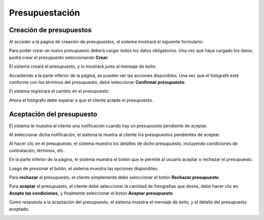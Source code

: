 Presupuestación
===============

Creación de presupuestos
------------------------

.. image:: images/rol-photo.png
   :scale: 50%


Al acceder a la página de creación de presupuestos, el sistema mostrará el siguiente formulario:

.. image:: images-border/quote-create.png
   :scale: 90%
   :align: center


Para poder crear un nuevo presupuesto deberá cargar todos los datos obligatorios. Una vez que
haya cargado los datos, podrá crear el presupuesto seleccionando **Crear**:

.. image:: images-border/quote-create-with-data.png
   :scale: 90%
   :align: center


El sistema creará el presupuesto, y lo mostrará junto al mensaje de éxito:

.. image:: images-border/quote-create-with-data-done.png
   :scale: 90%
   :align: center


Accediendo a la parte inferior de la página, se pueden ver las acciones disponibles. Una vez que el
fotógrafo esté conforme con los términos del presupuesto, debe seleccionar **Confirmar presupuesto**:

.. image:: images-border/quote-create-with-data-done-bottom.png
   :scale: 90%
   :align: center


El sistema registrará el cambio en el presupuesto:

.. image:: images-border/quote-create-waiting-customer-accept.png
   :scale: 90%
   :align: center


Ahora el fotógrafo debe esperar a que el cliente acepte el presupuesto.


Aceptación del presupuesto
--------------------------

.. image:: images/rol-customer.png
   :scale: 50%

El sistema le muestra al cliente una notificación cuando hay un presupuesto pendiente de aceptar.

.. image:: images-border/customer-quote-notification.png
   :scale: 90%
   :align: center

Al seleccionar dicha notificación, el sistema le muetra al cliente los presupuestos pendientes de aceptar.

.. image:: images-border/customer-quote-pending-list.png
   :scale: 90%
   :align: center

Al hacer clic en el presupuesto, el sistema muestra los detalles de dicho presupuesto, incluyendo condiciones
de contratación, términos, etc.

.. image:: images-border/customer-quote-pending-detail-top.png
   :scale: 90%
   :align: center

En la parte inferior de la página, el sistema muestra el botón que le permite al usuario aceptar o rechazar
el presupuesto.

.. image:: images-border/customer-quote-pending-detail-bottom.png
   :scale: 90%
   :align: center

Luego de presionar el botón, el sistema muestra las opciones disponibles.

Para **rechazar** el presupuesto, el cliente simplemente debe seleccionar el botón **Rechazar presupuesto**.

Para **aceptar** el presupuesto, el cliente debe seleccionar la cantidad de fotografías que desea,
debe hacer clic en **Acepto las condiciones**, y finalmente seleccionar el botón **Aceptar presupuesto**.

.. image:: images-border/customer-quote-pending-detail-accept.png
   :scale: 90%
   :align: center

Como respuesta a la aceptación del presupuesto, el sistema muestra el mensaje de éxito, y el
detalle del presupuesto aceptado.

.. image:: images-border/customer-quote-pending-detail-accept-done.png
   :scale: 90%
   :align: center
